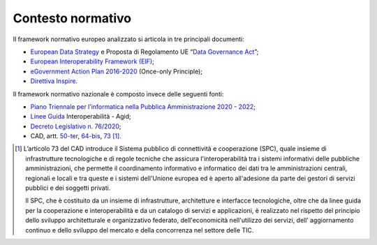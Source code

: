 .. _contesto-normativo-2:

Contesto normativo 
===================

Il framework normativo europeo analizzato si articola in tre principali
documenti:

-  `European Data
   Strategy <https://eur-lex.europa.eu/legal-content/EN/TXT/?uri=CELEX:52020DC0066>`__
   e Proposta di Regolamento UE “\ `Data Governance
   Act <https://eur-lex.europa.eu/legal-content/EN/TXT/?uri=CELEX%3A52020PC0767>`__\ ”;

-  `European Interoperability Framework
   (EIF) <https://ec.europa.eu/isa2/eif_en>`__;

-  `eGovernment Action Plan
   2016-2020 <https://ec.europa.eu/digital-single-market/en/european-egovernment-action-plan-2016-2020>`__
   (Once-only Principle);

-  `Direttiva
   Inspire <https://eur-lex.europa.eu/legal-content/IT/ALL/?uri=celex:32007L0002>`__.

Il framework normativo nazionale è composto invece delle seguenti fonti:

-  `Piano Triennale per l’informatica nella Pubblica Amministrazione
   2020 -
   2022 <https://docs.italia.it/italia/piano-triennale-ict/pianotriennale-ict-doc/it/2020-2022/index.html>`__;

-  `Linee
   Guida <https://www.agid.gov.it/it/infrastrutture/sistema-pubblico-connettivita/il-nuovo-modello-interoperabilita>`__
   Interoperabilità - Agid;

-  `Decreto Legislativo n.
   76/2020 <https://www.normattiva.it/atto/caricaDettaglioAtto?atto.dataPubblicazioneGazzetta=2020-07-16&atto.codiceRedazionale=20G00096&atto.articolo.numero=0&qId=deeeae20-165b-4174-b74c-c76e27d908c4&tabID=0.5455316605240015&title=lbl.dettaglioAtto>`__;

-  CAD, artt.
   `50-ter <https://www.normattiva.it/uri-res/N2Ls?urn:nir:stato:decreto.legislativo:2005-03-07;82~art50ter!vig=2021-06-01>`__,
   `64-bis <https://www.normattiva.it/uri-res/N2Ls?urn:nir:stato:decreto.legislativo:2005-03-07;82~art64bis!vig=2021-06-01>`__,
   `73 <https://www.normattiva.it/uri-res/N2Ls?urn:nir:stato:decreto.legislativo:2005-03-07;82~art73!vig=2021-06-01>`__\  [1]_.

.. [1]
   L’articolo 73 del CAD introduce il Sistema pubblico di connettività e
   cooperazione (SPC), quale insieme di infrastrutture tecnologiche e di
   regole tecniche che assicura l'interoperabilità tra i sistemi
   informativi delle pubbliche amministrazioni, che permette il
   coordinamento informativo e informatico dei dati tra le
   amministrazioni centrali, regionali e locali e tra queste e i sistemi
   dell'Unione europea ed è aperto all'adesione da parte dei gestori di
   servizi pubblici e dei soggetti privati.

   Il SPC, che è costituito da un insieme di infrastrutture,
   architetture e interfacce tecnologiche, oltre che da linee guida per
   la cooperazione e interoperabilità e da un catalogo di servizi e
   applicazioni, è realizzato nel rispetto del principio dello sviluppo
   architetturale e organizzativo federato, dell'economicità
   nell'utilizzo dei servizi, dell’ aggiornamento continuo e dello
   sviluppo del mercato e della concorrenza nel settore delle TIC.
